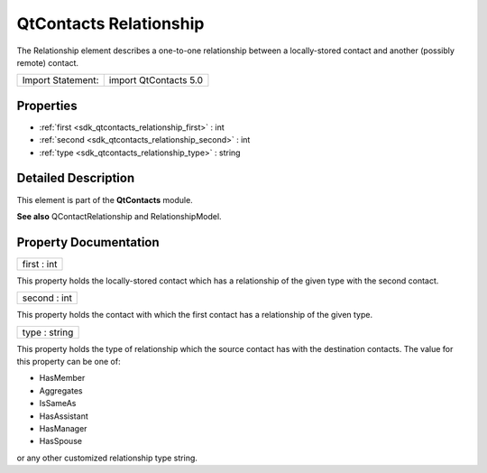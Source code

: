 .. _sdk_qtcontacts_relationship:

QtContacts Relationship
=======================

The Relationship element describes a one-to-one relationship between a locally-stored contact and another (possibly remote) contact.

+---------------------+-------------------------+
| Import Statement:   | import QtContacts 5.0   |
+---------------------+-------------------------+

Properties
----------

-  :ref:`first <sdk_qtcontacts_relationship_first>` : int
-  :ref:`second <sdk_qtcontacts_relationship_second>` : int
-  :ref:`type <sdk_qtcontacts_relationship_type>` : string

Detailed Description
--------------------

This element is part of the **QtContacts** module.

**See also** QContactRelationship and RelationshipModel.

Property Documentation
----------------------

.. _sdk_qtcontacts_relationship_first:

+--------------------------------------------------------------------------------------------------------------------------------------------------------------------------------------------------------------------------------------------------------------------------------------------------------------+
| first : int                                                                                                                                                                                                                                                                                                  |
+--------------------------------------------------------------------------------------------------------------------------------------------------------------------------------------------------------------------------------------------------------------------------------------------------------------+

This property holds the locally-stored contact which has a relationship of the given type with the second contact.

.. _sdk_qtcontacts_relationship_second:

+--------------------------------------------------------------------------------------------------------------------------------------------------------------------------------------------------------------------------------------------------------------------------------------------------------------+
| second : int                                                                                                                                                                                                                                                                                                 |
+--------------------------------------------------------------------------------------------------------------------------------------------------------------------------------------------------------------------------------------------------------------------------------------------------------------+

This property holds the contact with which the first contact has a relationship of the given type.

.. _sdk_qtcontacts_relationship_type:

+--------------------------------------------------------------------------------------------------------------------------------------------------------------------------------------------------------------------------------------------------------------------------------------------------------------+
| type : string                                                                                                                                                                                                                                                                                                |
+--------------------------------------------------------------------------------------------------------------------------------------------------------------------------------------------------------------------------------------------------------------------------------------------------------------+

This property holds the type of relationship which the source contact has with the destination contacts. The value for this property can be one of:

-  HasMember
-  Aggregates
-  IsSameAs
-  HasAssistant
-  HasManager
-  HasSpouse

or any other customized relationship type string.


